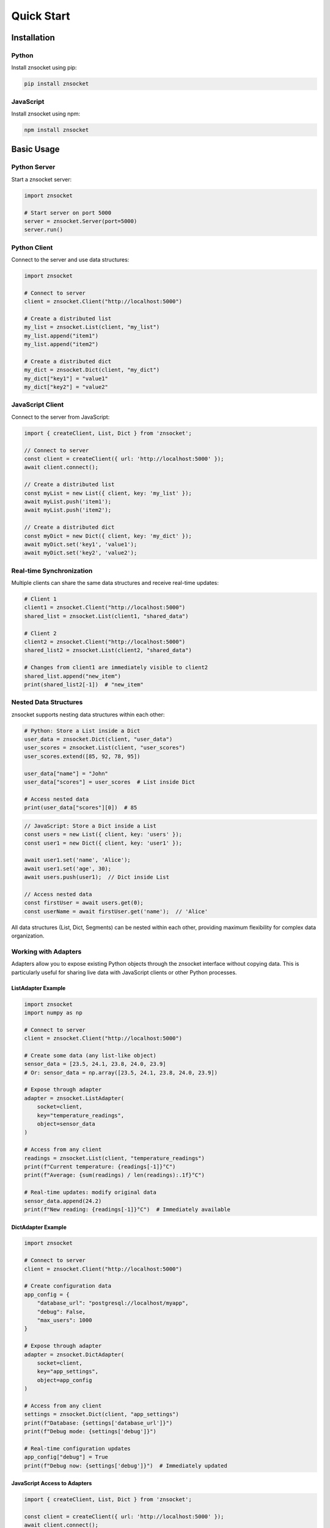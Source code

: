 Quick Start
===========

Installation
------------

Python
~~~~~~

Install znsocket using pip:

.. code-block:: bash

   pip install znsocket

JavaScript
~~~~~~~~~~

Install znsocket using npm:

.. code-block:: bash

   npm install znsocket

Basic Usage
-----------

Python Server
~~~~~~~~~~~~~

Start a znsocket server:

.. code-block:: python

   import znsocket

   # Start server on port 5000
   server = znsocket.Server(port=5000)
   server.run()

Python Client
~~~~~~~~~~~~~

Connect to the server and use data structures:

.. code-block:: python

   import znsocket

   # Connect to server
   client = znsocket.Client("http://localhost:5000")

   # Create a distributed list
   my_list = znsocket.List(client, "my_list")
   my_list.append("item1")
   my_list.append("item2")

   # Create a distributed dict
   my_dict = znsocket.Dict(client, "my_dict")
   my_dict["key1"] = "value1"
   my_dict["key2"] = "value2"

JavaScript Client
~~~~~~~~~~~~~~~~~

Connect to the server from JavaScript:

.. code-block:: javascript

   import { createClient, List, Dict } from 'znsocket';

   // Connect to server
   const client = createClient({ url: 'http://localhost:5000' });
   await client.connect();

   // Create a distributed list
   const myList = new List({ client, key: 'my_list' });
   await myList.push('item1');
   await myList.push('item2');

   // Create a distributed dict
   const myDict = new Dict({ client, key: 'my_dict' });
   await myDict.set('key1', 'value1');
   await myDict.set('key2', 'value2');

Real-time Synchronization
~~~~~~~~~~~~~~~~~~~~~~~~~

Multiple clients can share the same data structures and receive real-time updates:

.. code-block:: python

   # Client 1
   client1 = znsocket.Client("http://localhost:5000")
   shared_list = znsocket.List(client1, "shared_data")

   # Client 2
   client2 = znsocket.Client("http://localhost:5000")
   shared_list2 = znsocket.List(client2, "shared_data")

   # Changes from client1 are immediately visible to client2
   shared_list.append("new_item")
   print(shared_list2[-1])  # "new_item"

Nested Data Structures
~~~~~~~~~~~~~~~~~~~~~~

znsocket supports nesting data structures within each other:

.. code-block:: python

   # Python: Store a List inside a Dict
   user_data = znsocket.Dict(client, "user_data")
   user_scores = znsocket.List(client, "user_scores")
   user_scores.extend([85, 92, 78, 95])

   user_data["name"] = "John"
   user_data["scores"] = user_scores  # List inside Dict

   # Access nested data
   print(user_data["scores"][0])  # 85

.. code-block:: javascript

   // JavaScript: Store a Dict inside a List
   const users = new List({ client, key: 'users' });
   const user1 = new Dict({ client, key: 'user1' });

   await user1.set('name', 'Alice');
   await user1.set('age', 30);
   await users.push(user1);  // Dict inside List

   // Access nested data
   const firstUser = await users.get(0);
   const userName = await firstUser.get('name');  // 'Alice'

All data structures (List, Dict, Segments) can be nested within each other, providing maximum flexibility for complex data organization.

Working with Adapters
~~~~~~~~~~~~~~~~~~~~~~

Adapters allow you to expose existing Python objects through the znsocket interface without copying data. This is particularly useful for sharing live data with JavaScript clients or other Python processes.

ListAdapter Example
*******************

.. code-block:: python

   import znsocket
   import numpy as np

   # Connect to server
   client = znsocket.Client("http://localhost:5000")

   # Create some data (any list-like object)
   sensor_data = [23.5, 24.1, 23.8, 24.0, 23.9]
   # Or: sensor_data = np.array([23.5, 24.1, 23.8, 24.0, 23.9])

   # Expose through adapter
   adapter = znsocket.ListAdapter(
       socket=client,
       key="temperature_readings",
       object=sensor_data
   )

   # Access from any client
   readings = znsocket.List(client, "temperature_readings")
   print(f"Current temperature: {readings[-1]}°C")
   print(f"Average: {sum(readings) / len(readings):.1f}°C")

   # Real-time updates: modify original data
   sensor_data.append(24.2)
   print(f"New reading: {readings[-1]}°C")  # Immediately available

DictAdapter Example
*******************

.. code-block:: python

   import znsocket

   # Connect to server
   client = znsocket.Client("http://localhost:5000")

   # Create configuration data
   app_config = {
       "database_url": "postgresql://localhost/myapp",
       "debug": False,
       "max_users": 1000
   }

   # Expose through adapter
   adapter = znsocket.DictAdapter(
       socket=client,
       key="app_settings",
       object=app_config
   )

   # Access from any client
   settings = znsocket.Dict(client, "app_settings")
   print(f"Database: {settings['database_url']}")
   print(f"Debug mode: {settings['debug']}")

   # Real-time configuration updates
   app_config["debug"] = True
   print(f"Debug now: {settings['debug']}")  # Immediately updated

JavaScript Access to Adapters
******************************

.. code-block:: javascript

   import { createClient, List, Dict } from 'znsocket';

   const client = createClient({ url: 'http://localhost:5000' });
   await client.connect();

   // Access Python data from JavaScript
   const temperatures = new List({ client, key: 'temperature_readings' });
   const settings = new Dict({ client, key: 'app_settings' });

   // All operations work seamlessly
   console.log(`Latest temp: ${await temperatures.get(-1)}°C`);
   console.log(`Database: ${await settings.get('database_url')}`);

   // Efficient slicing
   const recent = await temperatures.slice(-5);  // Last 5 readings
   console.log(`Recent readings: ${recent}`);

Key Adapter Benefits:

- **No data copying**: Adapters reference original data directly
- **Real-time updates**: Changes to source data are immediately visible
- **Cross-language access**: JavaScript clients can access Python data
- **Efficient operations**: Slicing and other operations are optimized
- **Read-only safety**: Adapters prevent accidental modifications
